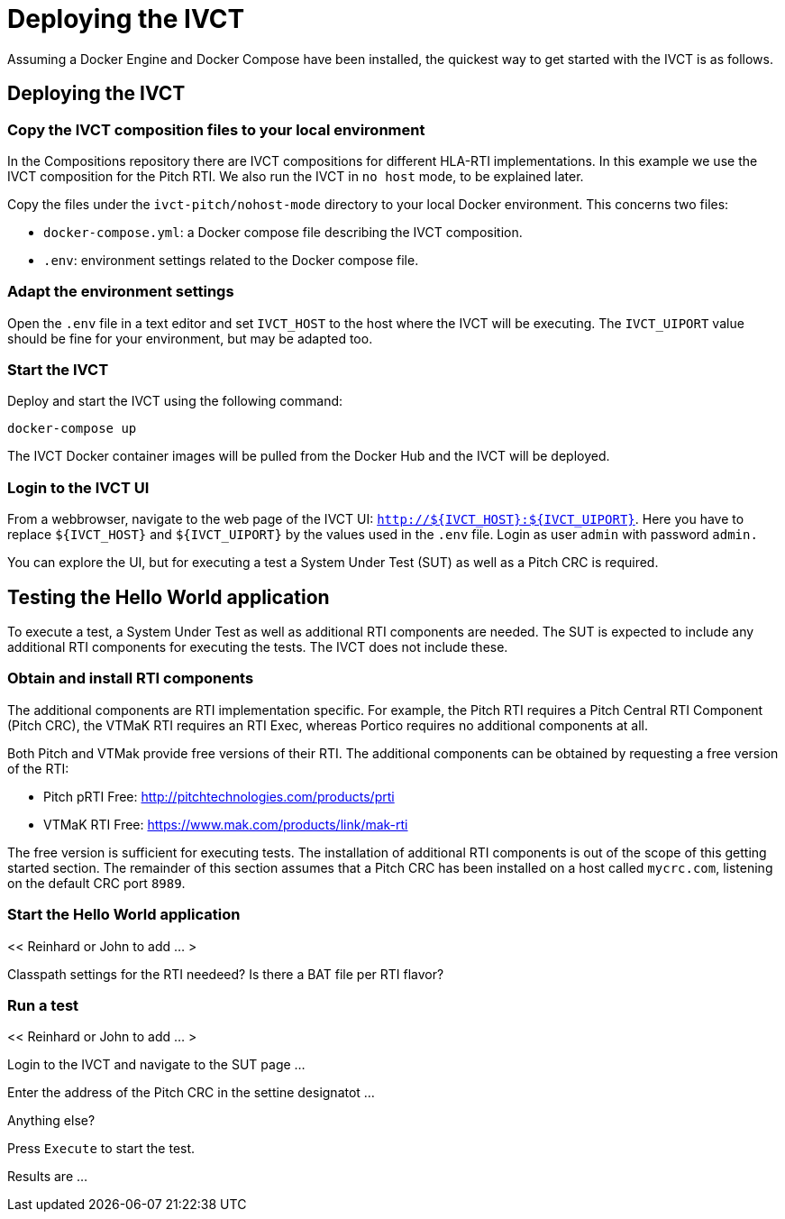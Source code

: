 = Deploying the IVCT

Assuming a Docker Engine and Docker Compose have been installed, the quickest way to get started with the IVCT is as follows.

== Deploying the IVCT

=== Copy the IVCT composition files to your local environment

In the Compositions repository there are IVCT compositions for different HLA-RTI implementations. In this example we use the IVCT composition for the Pitch RTI. We also run the IVCT in `no host` mode, to be explained later.

Copy the files under the `ivct-pitch/nohost-mode` directory to your local Docker environment. This concerns two files:

* `docker-compose.yml`: a Docker compose file describing the IVCT composition.
* `.env`: environment settings related to the Docker compose file.

=== Adapt the environment settings

Open the `.env` file in a text editor and set `IVCT_HOST` to the host where the IVCT will be executing. The `IVCT_UIPORT` value should be fine for your environment, but may be adapted too.

=== Start the IVCT

Deploy and start the IVCT using the following command:

 docker-compose up

The IVCT Docker container images will be pulled from the Docker Hub and the IVCT will be deployed.

=== Login to the IVCT UI

From a webbrowser, navigate to the web page of the IVCT UI: `http://${IVCT_HOST}:${IVCT_UIPORT}`. Here you have to replace `${IVCT_HOST}` and `${IVCT_UIPORT}` by the values used in the `.env` file. Login as user `admin` with password `admin.`

You can explore the UI, but for executing a test a System Under Test (SUT) as well as a Pitch CRC is required.

== Testing the Hello World application

To execute a test, a System Under Test as well as additional RTI components are needed. The SUT is expected to include any additional RTI components for executing the tests. The IVCT does not include these.

=== Obtain and install RTI components

The additional components are RTI implementation specific. For example, the Pitch RTI requires a Pitch Central RTI Component (Pitch CRC), the VTMaK RTI requires an RTI Exec, whereas Portico requires no additional components at all.

Both Pitch and VTMak provide free versions of their RTI. The additional components can be obtained by requesting a free version of the RTI:

- Pitch pRTI Free: http://pitchtechnologies.com/products/prti
- VTMaK RTI Free: https://www.mak.com/products/link/mak-rti

The free version is sufficient for executing tests. The installation of additional RTI components is out of the scope of this getting started section. The remainder of this section assumes that a Pitch CRC has been installed on a host called `mycrc.com`, listening on the default CRC port `8989`.

=== Start the Hello World application

<< Reinhard or John to add ... >

Classpath settings for the RTI needeed?  Is there a BAT file per RTI flavor?

=== Run a test

<< Reinhard or John to add ... >

Login to the IVCT and navigate to the SUT page ...

Enter the address of the Pitch CRC in the settine designatot ...

Anything else?

Press `Execute` to start the test.

Results are ...

